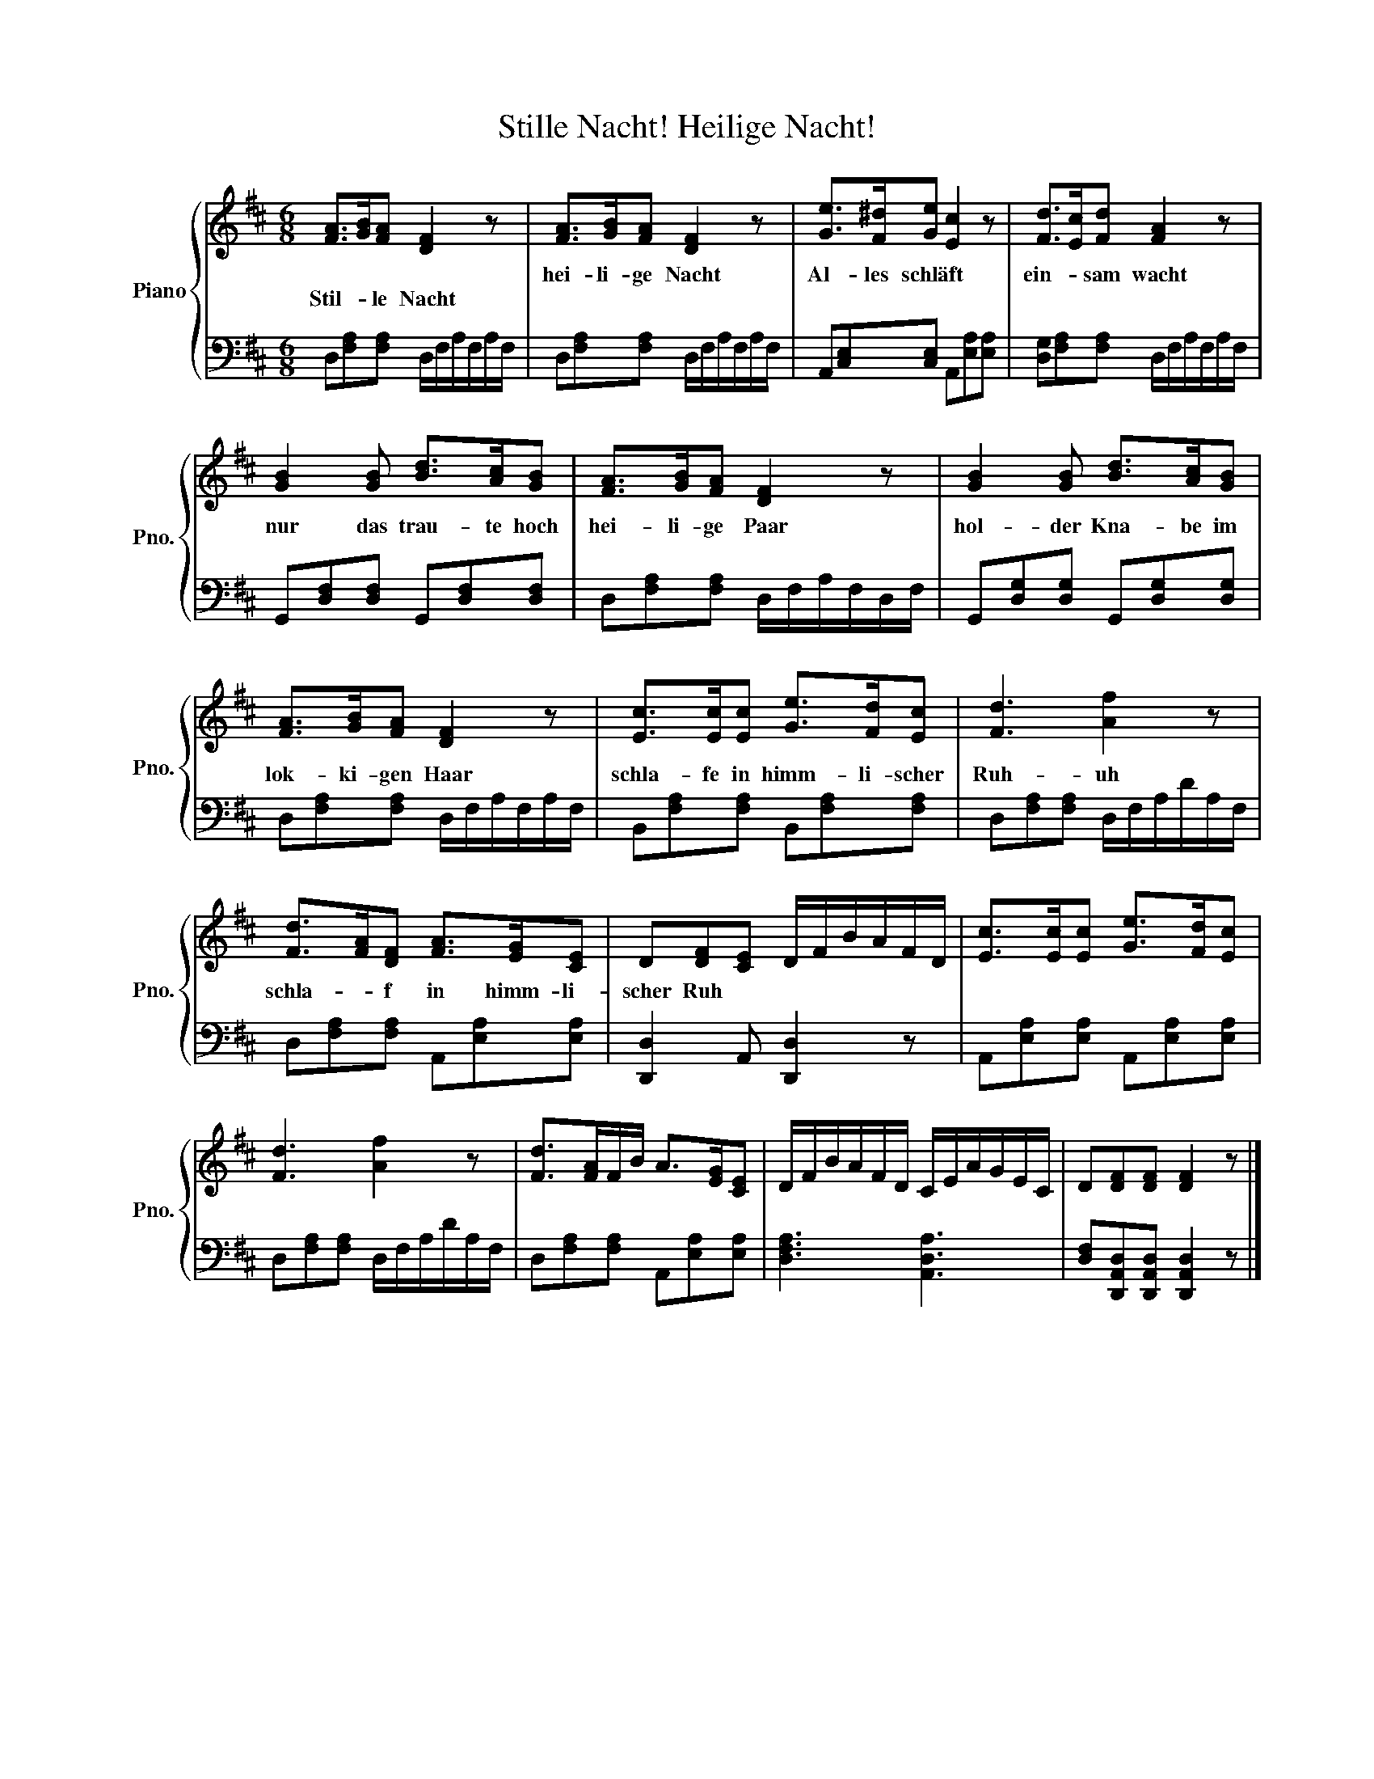 X:1
T:Stille Nacht! Heilige Nacht!
%%score { 1 | 2 }
L:1/8
M:6/8
K:D
V:1 treble nm="Piano" snm="Pno."
V:2 bass 
V:1
 [FA]>[GB][FA] [DF]2 z | [FA]>[GB][FA] [DF]2 z | [Ge]>[F^d][Ge] [Ec]2 z | [Fd]>[Ec][Fd] [FA]2 z | %4
w: |hei- li- ge Nacht|Al- les schläft *|ein- * sam wacht|
w: Stil- * le Nacht||||
 [GB]2 [GB] [Bd]>[Ac][GB] | [FA]>[GB][FA] [DF]2 z | [GB]2 [GB] [Bd]>[Ac][GB] | %7
w: nur das trau- te hoch|hei- li- ge Paar|hol- der Kna- be im|
w: |||
 [FA]>[GB][FA] [DF]2 z | [Ec]>[Ec][Ec] [Ge]>[Fd][Ec] | [Fd]3 [Af]2 z | %10
w: lok- ki- gen Haar|schla- fe in himm- li- scher|Ruh- uh|
w: |||
 [Fd]>[FA][DF] [FA]>[EG][CE] | D[DF][CE] D/F/B/A/F/D/ | [Ec]>[Ec][Ec] [Ge]>[Fd][Ec] | %13
w: schla- * f in himm- li-|scher Ruh * * * * * * *||
w: |||
 [Fd]3 [Af]2 z | [Fd]>[FA]F/B/ A>[EG][CE] | D/F/B/A/F/D/ C/E/A/G/E/C/ | D[DF][DF] [DF]2 z |] %17
w: ||||
w: ||||
V:2
 D,[F,A,][F,A,] D,/F,/A,/F,/A,/F,/ | D,[F,A,][F,A,] D,/F,/A,/F,/A,/F,/ | %2
 A,,[C,E,][C,E,] A,,[E,A,][E,A,] | [D,G,][F,A,][F,A,] D,/F,/A,/F,/A,/F,/ | %4
 G,,[D,F,][D,F,] G,,[D,F,][D,F,] | D,[F,A,][F,A,] D,/F,/A,/F,/D,/F,/ | %6
 G,,[D,G,][D,G,] G,,[D,G,][D,G,] | D,[F,A,][F,A,] D,/F,/A,/F,/A,/F,/ | %8
 B,,[F,A,][F,A,] B,,[F,A,][F,A,] | D,[F,A,][F,A,] D,/F,/A,/D/A,/F,/ | %10
 D,[F,A,][F,A,] A,,[E,A,][E,A,] | [D,,D,]2 A,, [D,,D,]2 z | A,,[E,A,][E,A,] A,,[E,A,][E,A,] | %13
 D,[F,A,][F,A,] D,/F,/A,/D/A,/F,/ | D,[F,A,][F,A,] A,,[E,A,][E,A,] | [D,F,A,]3 [A,,D,A,]3 | %16
 [D,F,][D,,A,,D,][D,,A,,D,] [D,,A,,D,]2 z |] %17


